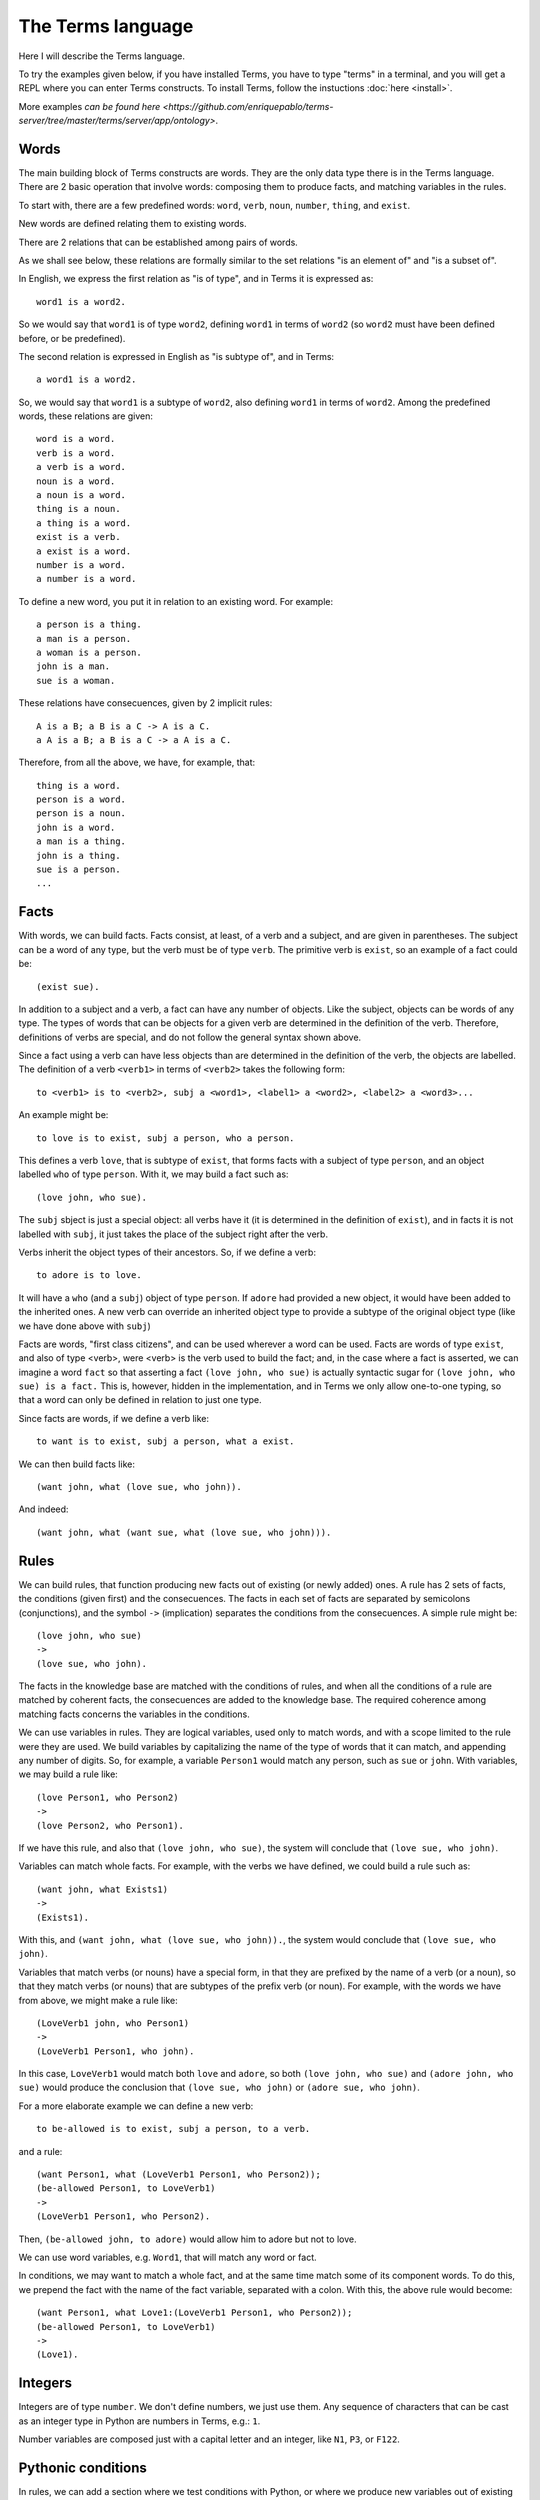 The Terms language
==================

Here I will describe the Terms language. 

To try the examples given below, if you have installed Terms,
you have to type "terms" in a terminal,
and you will get a REPL where you can enter Terms constructs.
To install Terms, follow the instuctions :doc:`here <install>`.

More examples `can be found here <https://github.com/enriquepablo/terms-server/tree/master/terms/server/app/ontology>`.

Words
+++++

The main building block of Terms constructs are words.
They are the only data type there is in the Terms language.
There are 2 basic operation that involve words:
composing them to produce facts,
and matching variables in the rules.

To start with, there are a few predefined words:
``word``, ``verb``, ``noun``, ``number``, ``thing``, and ``exist``.

New words are defined relating them to existing words.

There are 2 relations that can be established among pairs of words.

As we shall see below,
these relations are formally similar to the set relations
"is an element of" and "is a subset of".

In English, we express the first relation as "is of type",
and in Terms it is expressed as::

    word1 is a word2.

So we would say that ``word1`` is of type ``word2``,
defining ``word1`` in terms of ``word2``
(so ``word2`` must have been defined before, or be predefined).

The second relation is expressed in English as "is subtype of",
and in Terms::

    a word1 is a word2.

So, we would say that ``word1`` is a subtype of ``word2``,
also defining ``word1`` in terms of ``word2``.
Among the predefined words, these relations are given::

    word is a word.
    verb is a word.
    a verb is a word.
    noun is a word.
    a noun is a word.
    thing is a noun.
    a thing is a word.
    exist is a verb.
    a exist is a word.
    number is a word.
    a number is a word.

To define a new word, you put it in relation to an existing word. For example::

    a person is a thing.
    a man is a person.
    a woman is a person.
    john is a man.
    sue is a woman.

These relations have consecuences, given by 2 implicit rules::

    A is a B; a B is a C -> A is a C.
    a A is a B; a B is a C -> a A is a C.

Therefore, from all the above, we have, for example, that::

    thing is a word.
    person is a word.
    person is a noun.
    john is a word.
    a man is a thing.
    john is a thing.
    sue is a person.
    ...


Facts
+++++

With words, we can build facts.
Facts consist, at least, of a verb and a subject,
and are given in parentheses.
The subject can be a word of any type,
but the verb must be of type ``verb``.
The primitive verb is ``exist``,
so an example of a fact could be::

    (exist sue).

In addition to a subject and a verb,
a fact can have any number of objects.
Like the subject, objects can be words of any type.
The types of words that can be objects for a given verb
are determined in the definition of the verb.
Therefore, definitions of verbs are special,
and do not follow the general syntax shown above.

Since a fact using a verb can have less objects
than are determined in the definition of the verb,
the objects are labelled.
The definition of a verb ``<verb1>`` in terms of ``<verb2>`` takes the following form::

    to <verb1> is to <verb2>, subj a <word1>, <label1> a <word2>, <label2> a <word3>...

An example might be::

    to love is to exist, subj a person, who a person.

This defines a verb ``love``, that is subtype of ``exist``,
that forms facts with a subject of type ``person``,
and an object labelled ``who`` of type ``person``.
With it, we may build a fact such as::

    (love john, who sue).

The ``subj`` sbject is just a special object: all verbs have it
(it is determined in the definition of ``exist``),
and in facts it is not labelled with ``subj``,
it just takes the place of the subject right after the verb.

Verbs inherit the object types of their ancestors.
So, if we define a verb::

    to adore is to love.

It will have a ``who`` (and a ``subj``) object of type ``person``. If ``adore`` had provided
a new object, it would have been added to the inherited ones.
A new verb can override an inherited object type to provide a subtype of the original
object type
(like we have done above with ``subj``)

Facts are words,
"first class citizens",
and can be used wherever a word can be used.
Facts are words of type ``exist``, and also of type <verb>,
were <verb> is the verb used to build the fact;
and, in the case where a fact is asserted,
we can imagine a word ``fact`` so that asserting a fact ``(love john, who sue)``
is actually syntactic sugar for
``(love john, who sue) is a fact.``
This is, however, hidden in the implementation,
and in Terms we only allow one-to-one typing,
so that a word can only be defined in relation to just one type.

Since facts are words, if we define a verb like::

    to want is to exist, subj a person, what a exist.

We can then build facts like::

    (want john, what (love sue, who john)).

And indeed::

    (want john, what (want sue, what (love sue, who john))).

Rules
+++++

We can build rules, that function producing new facts out of existing (or newly added) ones.
A rule has 2 sets of facts, the conditions (given first) and the consecuences. The facts in each set of
facts are separated by semicolons (conjunctions), and the symbol ``->`` (implication) separates the conditions
from the consecuences.
A simple rule might be::

    (love john, who sue)
    ->
    (love sue, who john).

The facts in the knowledge base are matched with the conditions of rules,
and when all the conditions of a rule are matched by coherent facts,
the consecuences are added to the knowledge base. The required coherence
among matching facts concerns the variables in the conditions.

We can use variables in rules. They are logical variables, used only to match words,
and with a scope limited to the rule were they are used. We build variables by
capitalizing the name of the type of words that it can match, and appending any number of
digits. So, for example, a variable ``Person1`` would match any person, such as
``sue`` or ``john``. With variables, we may build a rule like::

    (love Person1, who Person2)
    ->
    (love Person2, who Person1).

If we have this rule, and also that ``(love john, who sue)``, the system will conclude
that ``(love sue, who john)``.

Variables can match whole facts. For example, with the verbs we have defined, we could
build a rule such as::

    (want john, what Exists1)
    ->
    (Exists1).

With this, and ``(want john, what (love sue, who john)).``, the system would conclude
that ``(love sue, who john)``.

Variables that match verbs (or nouns) have a special form, in that they are prefixed by
the name of a verb (or a noun), so that they match verbs (or nouns) that are subtypes of the prefix verb (or noun).
For example, with the words we have from above, we might make a rule like::

    (LoveVerb1 john, who Person1)
    ->
    (LoveVerb1 Person1, who john).

In this case, ``LoveVerb1`` would match both ``love`` and ``adore``, so both
``(love john, who sue)`` and ``(adore john, who sue)`` would produce the conclusion
that ``(love sue, who john)`` or ``(adore sue, who john)``.

For a more elaborate example we can define a new verb::

    to be-allowed is to exist, subj a person, to a verb.

and a rule::

    (want Person1, what (LoveVerb1 Person1, who Person2));
    (be-allowed Person1, to LoveVerb1)
    ->
    (LoveVerb1 Person1, who Person2).

Then, ``(be-allowed john, to adore)`` would allow him to adore but not to love.

We can use word variables, e.g. ``Word1``, that will match any word or fact.

In conditions, we may want to match a whole fact, and at the same time match some of
its component words. To do this, we prepend the fact with the name
of the fact variable, separated with a colon. With this, the above rule would become::

    (want Person1, what Love1:(LoveVerb1 Person1, who Person2));
    (be-allowed Person1, to LoveVerb1)
    ->
    (Love1).


Integers
++++++++

Integers are of type ``number``.
We don't define numbers, we just use them.
Any sequence of characters that can be cast as an integer type in Python
are numbers in Terms, e.g.: ``1``.

Number variables are composed just with a capital letter and an integer, like
``N1``, ``P3``, or ``F122``.

Pythonic conditions
+++++++++++++++++++

In rules, we can add a section where we test conditions with Python, or where we produce
new variables out of existing ones. This is primarily provided to test arithmetic conditions
and to perform arithetic operations. This section is placed after the conditions,
between the symbols ``<-`` and ``->``. The results of the tests are placed in a
``condition`` python variable, and if it evaluates to ``False``, the rule is not fired.

To give an example, let's imagine some new terms::

    to aged is to exist, age a number.
    a bar is a thing.
    club-momentos is a bar.
    to enters is to exist, where a bar.

Now, we can build a rule such as::

    (aged Person1, age N1);
    (want Person1, what (enters Person1, where Bar1))
    <-
    condition = N1 >= 18
    ->
    (enters Person1, where Bar1).

If we have that::

    (aged sue, age 17).
    (aged john, age 19).
    (want sue, what (enters sue, where club-momentos)).
    (want john, what (enters john, where club-momentos)).

The system will (only) conclude that ``(enters john, where club-momentos)``.

Negation
++++++++

We can use 2 kinds of negation in Terms, classical negation and
negation by failure.

**Classical negation**

Any fact can be negated by prepending ``!`` to its verb::

    (!aged sue, age 17).

A negated fact is the same as a non-negated one.
Only a negated fact can match a negated fact,
and they can be asserted or used in rules.
The only special thing about negation is that
the system will not allow a fact and its negation
in the same knowledge base: it will warn of a contradiction
and will reject the offending fact.

**Negation by failure**

In pythonic conditions, we can use a function ``runtime.count``
with a single string argument, a Terms fact (possibly with variables) as a string,
that will return the number of facts in the db matching the given one.
We can use this to test for the absence of any given fact
in the knowledge base, and thus have negation by failure.

Some care must be taken with the ``count`` function.
If a fact is entered that might match a pythonic ``count`` condition in a rule,
it will never by itself trigger the rule.
Rules are activated by facts matching normal conditions;
and pythonic conditions can only allow or abort
those activations.
In other words, when a fact is added,
it is tested against all normal conditions in all rules,
and if it activates any rule, the pythonic conditions are tested.

Time
++++

In the monotonic classical logic we have depicted so far,
it is very simple to represent physical time:
you only need to add a ``time`` object of type ``number``
to any temporal verb.
However, to represent the present time, the now,
i.e., a changing distinguished individual instant of time,
this logic is not enough.
We need to use some non-monotonic tricks for that,
that are implemented in Terms as a kind of temporal logic.
This temporal logic can be activated in the settings file
(see the :doc:`install docs <install>` for more on the settings file)::


    [mykb]
    dbms = postgresql://terms:terms@localhost
    dbname = mykb
    time = normal
    instant_duration = 60

Time can only be activated if you are using the daemon
to talk to Terms (rather than the REPL, see the :doc:`interfacing docs <usage>`)
If it is activated, several things happen.

The first is that the system starts tracking the present time:
It has an integer register whose value represents the current time.
This register is updated every ``config['instant_duration']`` seconds.
There are 3 possible values for the ``time``
setting:
If the setting is ``none``, nothing is done with time.
If the setting is ``normal``, the current time of the system is incremented by 1 when it is updated.
If the setting is ``real``, the current time of the system
is updated with Python's ``import time; int(time.time())``.

The second thing that happens is that, rather than defining verbs extending ``exist``,
we use 2 new verbs, ``occur`` and ``endure``, both subtypes of ``exist``.
These new verbs have special ``number`` objects:
``occur`` has an ``at_`` object, and ``endure`` a ``since_`` and a ``till_`` objects.

The third is that the system starts keeping 2 different factsets,
one for the present and one for the past.
All reasoning occurs in the present factset.
When we add a fact made with these verbs, the system automatically adds
to ``occur`` an ``at_`` object and to ``endure`` a ``since_`` object,
both with the value of its "present" register.
The ``till_`` object of ``endure`` facts is left undefined.
We never explicitly set those objects.
Each time the time is updated, all ``occur`` facts are removed from the present
and added to the past factset, and thus stop producing consecuences.
Queries for ``occur`` facts go to the past factset if we specify an ``at_`` object in the query,
and to the present if an ``at_`` object is not provided.
The same thing in queries goes for ``endure`` facts, substituting ``at_`` with ``since_``.
We might say that the ``endure`` facts in the present factset (with an undefined ``till_`` object) are in
present continuous tense.

The fourth thing that happens when we activate the temporal logic
is that we can use a new predicate in the consecuances of our rules:
``finish``. This verb is defined like this::

    to finish is to exist, subj a thing, what a exist.

And when a rule with such a consecuence is activated,
it grabs the provided ``what`` fact from the present factset,
adds a ``till_`` object to it with the present time as value,
removes it from the present factset,
and adds it to the past factset.

There is also the temporal verb ``exclusive-endure``, subverb of ``endure``.
The peculiarity of ``exclusive-endure`` is that whenever a fact with
such verb is added to the knowledge base,
any previous present facts with the same subject and verb are ``finish`` ed.

A further verb, ``happen``, derived from ``occur``, has the singularity that,
when a fact is added as a consecuence of other facts, and is built
with a verb derived from ``happen``, is fed through the network connection back to the
user adding the facts that are producing consecuences.


Querying
++++++++

Queries are sets of facts separated by semicolons,
with or without variables.
If the query contains no variables, the answer will be ``true``
for presence of the asked facts or ``false`` for their absence.
To find out whether a fact is negated we must query its negation.

If we include variables in the query,
we will obtain all the variable substitutions
that would produce a ``true`` query,
in the form of a json list of mappings of strings.

However, we can not add special constraints,
like we can in rules with pythonic conditions.
